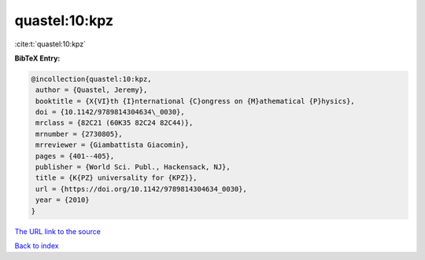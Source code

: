 quastel:10:kpz
==============

:cite:t:`quastel:10:kpz`

**BibTeX Entry:**

.. code-block:: bibtex

   @incollection{quastel:10:kpz,
    author = {Quastel, Jeremy},
    booktitle = {X{VI}th {I}nternational {C}ongress on {M}athematical {P}hysics},
    doi = {10.1142/9789814304634\_0030},
    mrclass = {82C21 (60K35 82C24 82C44)},
    mrnumber = {2730805},
    mrreviewer = {Giambattista Giacomin},
    pages = {401--405},
    publisher = {World Sci. Publ., Hackensack, NJ},
    title = {K{PZ} universality for {KPZ}},
    url = {https://doi.org/10.1142/9789814304634_0030},
    year = {2010}
   }
`The URL link to the source <ttps://doi.org/10.1142/9789814304634_0030}>`_


`Back to index <../By-Cite-Keys.html>`_
